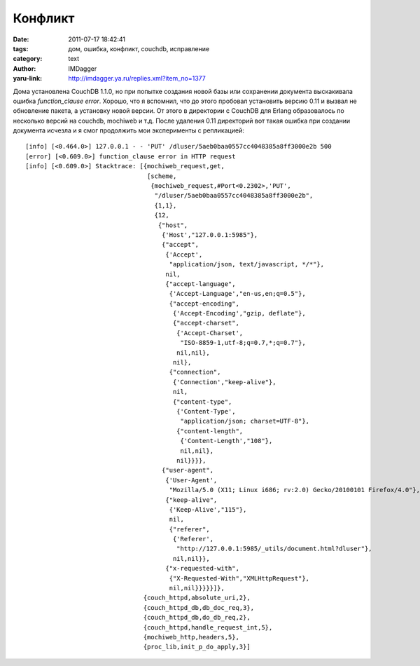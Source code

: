 Конфликт
========
:date: 2011-07-17 18:42:41
:tags: дом, ошибка, конфликт, couchdb, исправление
:category: text
:author: IMDagger
:yaru-link: http://imdagger.ya.ru/replies.xml?item_no=1377

Дома установлена CouchDB 1.1.0, но при попытке создания новой базы
или сохранении документа выскакивала ошибка *function\_clause error*.
Хорошо, что я вспомнил, что до этого пробовал установить версию 0.11 и
вызвал не обновление пакета, а установку новой версии. От этого в
директории с CouchDB для Erlang образовалось по несколько версий на
couchdb, mochiweb и т.д. После удаления 0.11 директорий вот такая ошибка
при создании документа исчезла и я смог продолжить мои эксперименты с
репликацией::

        [info] [<0.464.0>] 127.0.0.1 - - 'PUT' /dluser/5aeb0baa0557cc4048385a8ff3000e2b 500
        [error] [<0.609.0>] function_clause error in HTTP request
        [info] [<0.609.0>] Stacktrace: [{mochiweb_request,get,
                                         [scheme,
                                          {mochiweb_request,#Port<0.2302>,'PUT',
                                           "/dluser/5aeb0baa0557cc4048385a8ff3000e2b",
                                           {1,1},
                                           {12,
                                            {"host",
                                             {'Host',"127.0.0.1:5985"},
                                             {"accept",
                                              {'Accept',
                                               "application/json, text/javascript, */*"},
                                              nil,
                                              {"accept-language",
                                               {'Accept-Language',"en-us,en;q=0.5"},
                                               {"accept-encoding",
                                                {'Accept-Encoding',"gzip, deflate"},
                                                {"accept-charset",
                                                 {'Accept-Charset',
                                                  "ISO-8859-1,utf-8;q=0.7,*;q=0.7"},
                                                 nil,nil},
                                                nil},
                                               {"connection",
                                                {'Connection',"keep-alive"},
                                                nil,
                                                {"content-type",
                                                 {'Content-Type',
                                                  "application/json; charset=UTF-8"},
                                                 {"content-length",
                                                  {'Content-Length',"108"},
                                                  nil,nil},
                                                 nil}}}},
                                             {"user-agent",
                                              {'User-Agent',
                                               "Mozilla/5.0 (X11; Linux i686; rv:2.0) Gecko/20100101 Firefox/4.0"},
                                              {"keep-alive",
                                               {'Keep-Alive',"115"},
                                               nil,
                                               {"referer",
                                                {'Referer',
                                                 "http://127.0.0.1:5985/_utils/document.html?dluser"},
                                                nil,nil}},
                                              {"x-requested-with",
                                               {"X-Requested-With","XMLHttpRequest"},
                                               nil,nil}}}}}]},
                                        {couch_httpd,absolute_uri,2},
                                        {couch_httpd_db,db_doc_req,3},
                                        {couch_httpd_db,do_db_req,2},
                                        {couch_httpd,handle_request_int,5},
                                        {mochiweb_http,headers,5},
                                        {proc_lib,init_p_do_apply,3}]

